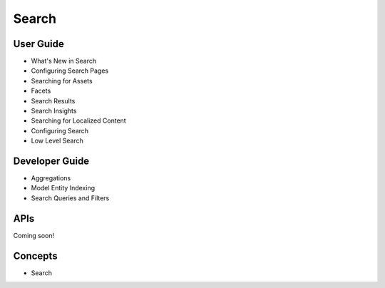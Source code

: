 Search
======

User Guide
----------

* What's New in Search
* Configuring Search Pages
* Searching for Assets
* Facets
* Search Results
* Search Insights
* Searching for Localized Content
* Configuring Search
* Low Level Search

Developer Guide
---------------

* Aggregations
* Model Entity Indexing
* Search Queries and Filters

APIs
----
Coming soon!

Concepts
--------

* Search